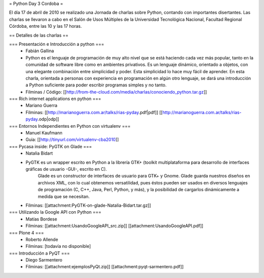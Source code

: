 = Python Day 3 Cordoba =

El día 17 de abril de 2010 se realizado una Jornada de charlas sobre Python, contando con importantes disertantes. Las charlas se llevaron a cabo en el Salón de Usos Múltiples de la Universidad Tecnológica Nacional, Facultad Regional Córdoba, entre las 10 y las 17 horas. 

== Detalles de las charlas ==

=== Presentación e Introducción a python ===
 * Fabián Gallina
 * Python es el lenguaje de programación de muy alto nivel que se está haciendo cada vez más popular, tanto en la comunidad de software libre como en ambientes privativos. Es un lenguaje dinámico, orientado a objetos, con una elegante combinación entre simplicidad y poder. Esta simplicidad lo hace muy fácil de aprender. En esta charla, orientada a personas con experiencia en programación en algún otro lenguaje, se dará una introducción a Python suficiente para poder escribir programas simples y no tanto.
 * Filminas / Código: [[http://from-the-cloud.com/media/charlas/conociendo_python.tar.gz]]

=== Rich internet applications en python ===
 * Mariano Guerra
 * Filminas: [[http://marianoguerra.com.ar/talks/rias-pyday.pdf|pdf]] [[http://marianoguerra.com.ar/talks/rias-pyday.odp|odp]]

=== Entornos Independientes en Python con virtualenv ===
 * Manuel Kaufmann
 * Guia: [[http://tinyurl.com/virtualenv-cba2010]]

=== Pycasa inside: PyGTK on Glade ===
 * Natalia Bidart
 * PyGTK es un wrapper escrito en Python a la librería GTK+ (toolkit multiplataforma para desarrollo de interfaces gráficas de usuario -GUI-, escrito en C).
    Glade es un constructor de interfaces de usuario para GTK+ y Gnome. Glade guarda nuestros diseños en archivos XML, con lo cual obtenemos versatilidad, pues éstos pueden ser usados en diversos lenguajes de programación (C, C++, Java, Perl, Python, y más), y la posibilidad de cargarlos dinámicamente a medida que se necesitan.
 * Filminas: [[attachment:PyGTK-on-glade-Natalia-Bidart.tar.gz]]

=== Utilizando la Google API con Python ===
 * Matías Bordese
 * Filminas: [[attachment:UsandoGoogleAPI_src.zip]] [[attachment:UsandoGoogleAPI.pdf]]

=== Plone 4 ===
 * Roberto Allende
 * Filminas: [todavía no disponible]

=== Introducción a PyQT ===
 * Diego Sarmentero
 * Filminas: [[attachment:ejemplosPyQt.zip]] [[attachment:pyqt-sarmentero.pdf]]

